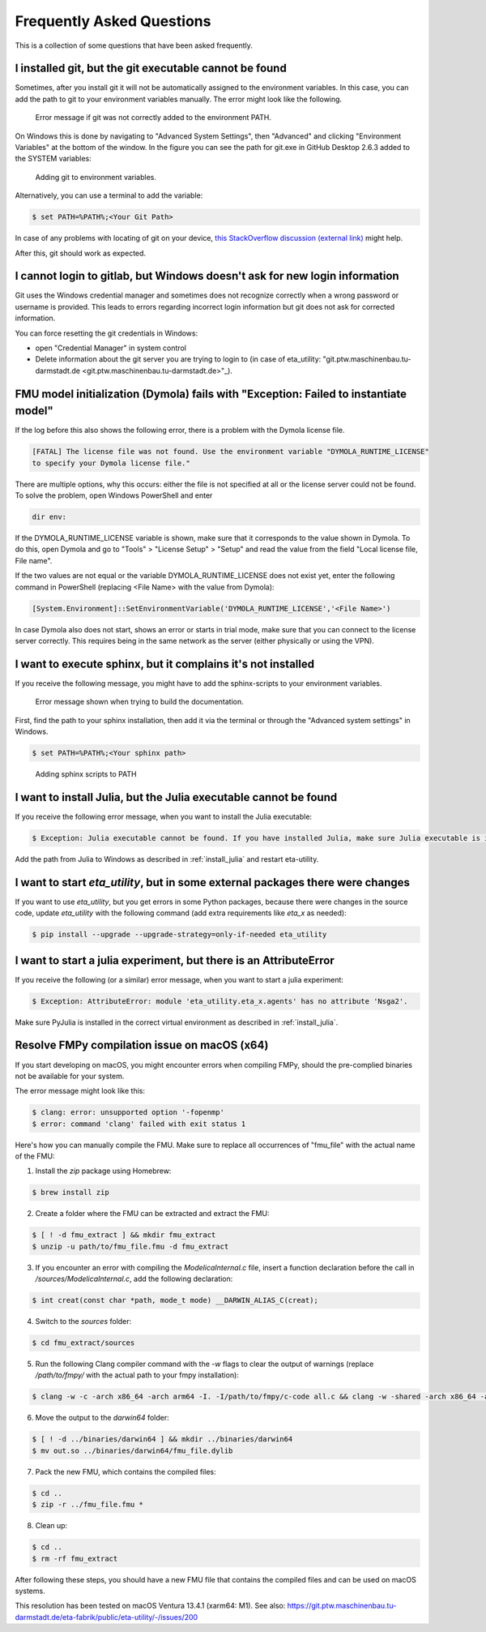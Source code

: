 .. _faq:

Frequently Asked Questions
==============================

This is a collection of some questions that have been asked frequently.

I installed git, but the git executable cannot be found
--------------------------------------------------------------
Sometimes, after you install git it will not be automatically assigned to the environment variables.
In this case, you can add the path to git to your environment variables manually. The error might look like the following.

.. figure:: figures/12_ErrorGitNotAddedToPath.jpg
    :width: 700
    :alt: git not added to PATH

    Error message if git was not correctly added to the environment PATH.

On Windows this is done by navigating to "Advanced System Settings", then "Advanced" and clicking
"Environment Variables" at the bottom of the window. In the figure you can see the path for
git.exe in GitHub Desktop 2.6.3 added to the SYSTEM variables:


.. figure:: figures/8_AddGitToPath.png
   :width: 700
   :alt: Adding git to PATH

   Adding git to environment variables.

Alternatively, you can use a terminal to add the variable:

.. code-block:: console

    $ set PATH=%PATH%;<Your Git Path>

In case of any problems with locating of git on your device, `this StackOverflow discussion
(external link) <https://stackoverflow.com/questions/11928561/where-is-git-exe-located>`_
might help.

After this, git should work as expected.

I cannot login to gitlab, but Windows doesn't ask for new login information
--------------------------------------------------------------------------------
Git uses the Windows credential manager and sometimes does not recognize correctly when
a wrong password or username is provided. This leads to errors regarding incorrect login
information but git does not ask for corrected information.

You can force resetting the git credentials in Windows:

- open "Credential Manager" in system control
- Delete information about the git server you are trying to login to
  (in  case of eta_utility: "git.ptw.maschinenbau.tu-darmstadt.de <git.ptw.maschinenbau.tu-darmstadt.de>"_).

.. _dymola_license_not_found:

FMU model initialization (Dymola) fails with "Exception: Failed to instantiate model"
-------------------------------------------------------------------------------------
If the log before this also shows the following error, there is a problem with the Dymola
license file.

.. code-block:: console

    [FATAL] The license file was not found. Use the environment variable "DYMOLA_RUNTIME_LICENSE"
    to specify your Dymola license file."

There are multiple options, why this occurs: either the file is not specified at all or
the license server could not be found. To solve the problem, open Windows PowerShell and enter

.. code-block:: console

    dir env:

If the DYMOLA_RUNTIME_LICENSE variable is shown, make sure that it corresponds to the value shown
in Dymola. To do this, open Dymola and go to "Tools" > "License Setup" > "Setup" and read the
value from the field "Local license file, File name".

If the two values are not equal or the variable DYMOLA_RUNTIME_LICENSE does not exist yet,
enter the following command in PowerShell (replacing <File Name> with the value from Dymola):

.. code-block:: console

    [System.Environment]::SetEnvironmentVariable('DYMOLA_RUNTIME_LICENSE','<File Name>')

In case Dymola also does not start, shows an error or starts in trial mode, make sure that
you can connect to the license server correctly. This requires being in the same network as the
server (either physically or using the VPN).

.. _sphinx_not_found:

I want to execute sphinx, but it complains it's not installed
--------------------------------------------------------------

If you receive the following message, you might  have to add the sphinx-scripts to your
environment variables.

.. figure:: figures/dev_02_SphinxError.png
    :width: 470
    :alt: error during documentation build

    Error message shown when trying to build the documentation.

First, find the path to your sphinx installation, then add it via the terminal or through the
"Advanced system settings" in Windows.

.. code-block:: console

    $ set PATH=%PATH%;<Your sphinx path>

.. figure:: figures/dev_03_AddingSphinx2PATH.png
    :width: 470
    :alt: how add to PATH

    Adding sphinx scripts to PATH

.. _julia_not_found:

I want to install Julia, but the Julia executable cannot be found
------------------------------------------------------------------
If you receive the following error message, when you want to install the Julia executable:

.. code-block:: console

    $ Exception: Julia executable cannot be found. If you have installed Julia, make sure Julia executable is in the system path. If you have not installed Julia, download from https://julialang.org/downloads/ and install it.

Add the path from Julia to Windows as described in :ref:`install_julia` and restart eta-utility.

.. _packages_error:

I want to start *eta_utility*, but in some external packages there were changes
----------------------------------------------------------------------------------
If you want to use *eta_utility*, but you get errors in some Python packages, because there were changes in the source \
code, update *eta_utility* with the following command (add extra requirements like `eta_x` as needed):

.. code-block:: console

    $ pip install --upgrade --upgrade-strategy=only-if-needed eta_utility

I want to start a julia experiment, but there is an AttributeError
-------------------------------------------------------------------
If you receive the following (or a similar) error message, when you want to start a julia experiment:

.. code-block:: console

    $ Exception: AttributeError: module 'eta_utility.eta_x.agents' has no attribute 'Nsga2'.

Make sure PyJulia is installed in the correct virtual environment as described in :ref:`install_julia`.

Resolve FMPy compilation issue on macOS (x64)
-----------------------------------------------
If you start developing on macOS, you might encounter errors when compiling FMPy, should the pre-complied binaries not be available for your system.

The error message might look like this:

.. code-block:: console

    $ clang: error: unsupported option '-fopenmp'
    $ error: command 'clang' failed with exit status 1

Here's how you can manually compile the FMU. Make sure to replace all occurrences of "fmu_file" with the actual name of the FMU:

1. Install the `zip` package using Homebrew:

.. code-block:: console

   $ brew install zip


2. Create a folder where the FMU can be extracted and extract the FMU:

.. code-block:: console

   $ [ ! -d fmu_extract ] && mkdir fmu_extract
   $ unzip -u path/to/fmu_file.fmu -d fmu_extract


3. If you encounter an error with compiling the `ModelicaInternal.c` file, insert a function declaration before the call in `/sources/ModelicaInternal.c`, add the following declaration:

.. code-block:: console

   $ int creat(const char *path, mode_t mode) __DARWIN_ALIAS_C(creat);


4. Switch to the `sources` folder:

.. code-block:: console

   $ cd fmu_extract/sources


5. Run the following Clang compiler command with the `-w` flags to clear the output of warnings (replace `/path/to/fmpy/` with the actual path to your fmpy installation):

.. code-block:: console

   $ clang -w -c -arch x86_64 -arch arm64 -I. -I/path/to/fmpy/c-code all.c && clang -w -shared -arch x86_64 -arch arm64 -ofmu_file.dylib *.o -lm


6. Move the output to the `darwin64` folder:

.. code-block:: console

   $ [ ! -d ../binaries/darwin64 ] && mkdir ../binaries/darwin64
   $ mv out.so ../binaries/darwin64/fmu_file.dylib


7. Pack the new FMU, which contains the compiled files:

.. code-block:: console

   $ cd ..
   $ zip -r ../fmu_file.fmu *


8. Clean up:

.. code-block:: console

   $ cd ..
   $ rm -rf fmu_extract


After following these steps, you should have a new FMU file that contains the compiled files and can be used on macOS systems.

This resolution has been tested on macOS Ventura 13.4.1 (xarm64: M1).
See also:
https://git.ptw.maschinenbau.tu-darmstadt.de/eta-fabrik/public/eta-utility/-/issues/200
